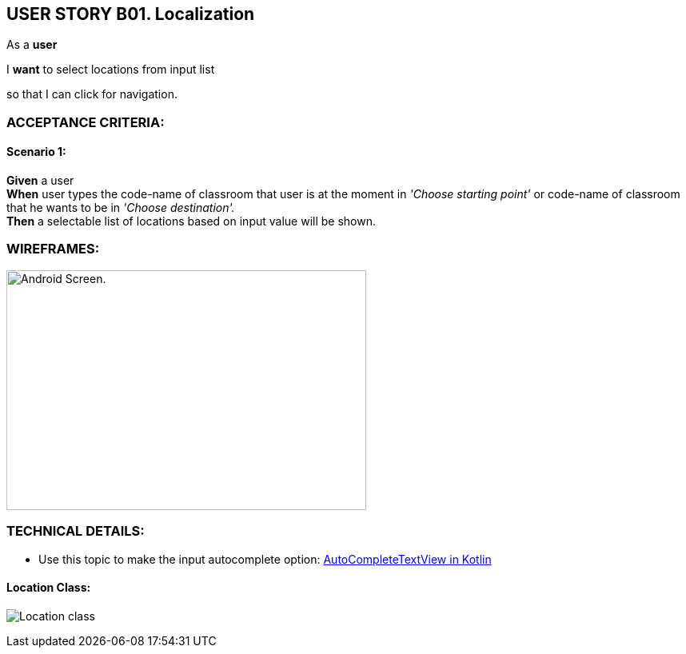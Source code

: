 USER STORY B01. Localization
----------------------------
As a *user*

I *want* to select locations from input list

so that I can click for navigation.


ACCEPTANCE CRITERIA:
~~~~~~~~~~~~~~~~~~~~

Scenario 1:
^^^^^^^^^^^
*Given* a user +
*When* user types the code-name of classroom that user is at the moment
in _'Choose starting point'_  or code-name of classroom
that he wants to be in _'Choose destination'._ +
*Then* a selectable list of locations based on input value will be shown.

WIREFRAMES:
~~~~~~~~~~~
image:img/usb01_wireframe.png[alt="Android Screen.",width=450,height=300]



TECHNICAL DETAILS:
~~~~~~~~~~~~~~~~~~
- Use this topic to make the input autocomplete option: https://www.geeksforgeeks.org/autocompletetextview-in-kotlin/[AutoCompleteTextView in Kotlin
^]

Location Class:
^^^^^^^^^^^^^^^
image:img/usb01_location.png[alt="Location class"]

